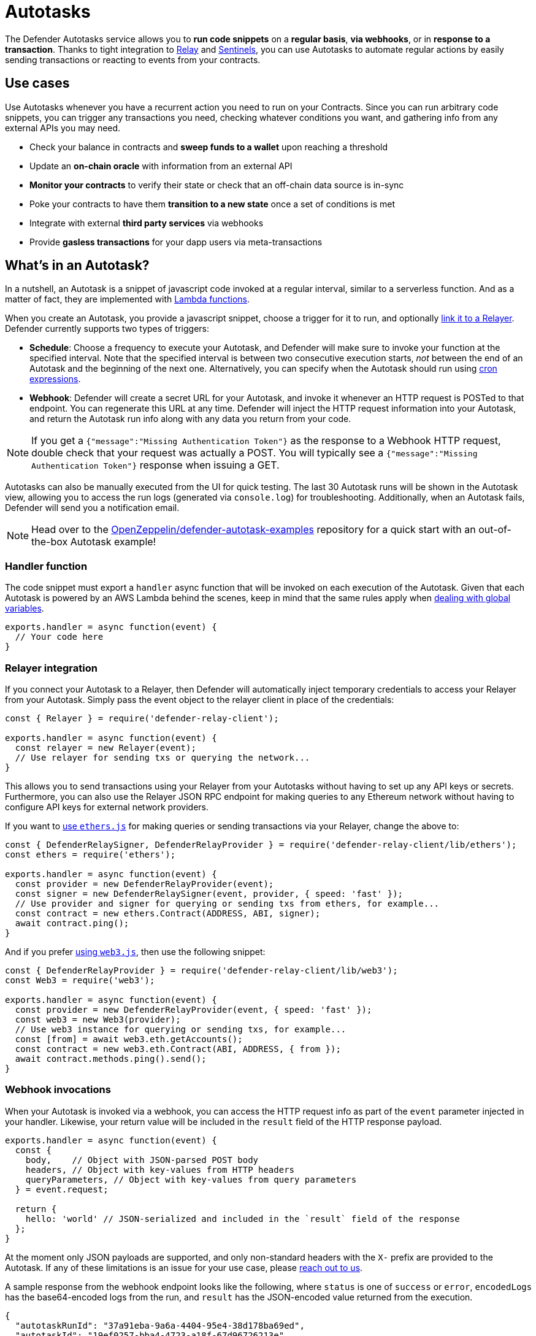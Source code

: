 [[autotasks]]
= Autotasks

The Defender Autotasks service allows you to **run code snippets** on a **regular basis**, **via webhooks**, or in **response to a transaction**. Thanks to tight integration to xref:relay.adoc[Relay] and xref:sentinel.adoc[Sentinels], you can use Autotasks to automate regular actions by easily sending transactions or reacting to events from your contracts.

[[use-cases]]
== Use cases

Use Autotasks whenever you have a recurrent action you need to run on your Contracts. Since you can run arbitrary code snippets, you can trigger any transactions you need, checking whatever conditions you want, and gathering info from any external APIs you may need.

* Check your balance in contracts and *sweep funds to a wallet* upon reaching a threshold
* Update an *on-chain oracle* with information from an external API
* *Monitor your contracts* to verify their state or check that an off-chain data source is in-sync
* Poke your contracts to have them *transition to a new state* once a set of conditions is met
* Integrate with external *third party services* via webhooks
* Provide *gasless transactions* for your dapp users via meta-transactions

[[whats-in-an-autotask]]
== What's in an Autotask?

In a nutshell, an Autotask is a snippet of javascript code invoked at a regular interval, similar to a serverless function. And as a matter of fact, they are implemented with https://aws.amazon.com/lambda/[Lambda functions].

When you create an Autotask, you provide a javascript snippet, choose a trigger for it to run, and optionally <<relayer-integration,link it to a Relayer>>. Defender currently supports two types of triggers:

* *Schedule*: Choose a frequency to execute your Autotask, and Defender will make sure to invoke your function at the specified interval. Note that the specified interval is between two consecutive execution starts, _not_ between the end of an Autotask and the beginning of the next one. Alternatively, you can specify when the Autotask should run using https://crontab.cronhub.io/[cron expressions].

* *Webhook*: Defender will create a secret URL for your Autotask, and invoke it whenever an HTTP request is POSTed to that endpoint. You can regenerate this URL at any time. Defender will inject the HTTP request information into your Autotask, and return the Autotask run info along with any data you return from your code.

NOTE: If you get a `{"message":"Missing Authentication Token"}` as the response to a Webhook HTTP request, double check that your request was actually a POST. You will typically see a `{"message":"Missing Authentication Token"}` response when issuing a GET.

Autotasks can also be manually executed from the UI for quick testing. The last 30 Autotask runs will be shown in the Autotask view, allowing you to access the run logs (generated via `console.log`) for troubleshooting. Additionally, when an Autotask fails, Defender will send you a notification email.

NOTE: Head over to the https://github.com/OpenZeppelin/defender-autotask-examples/[OpenZeppelin/defender-autotask-examples] repository for a quick start with an out-of-the-box Autotask example!

[[handler-function]]
=== Handler function

The code snippet must export a `handler` async function that will be invoked on each execution of the Autotask. Given that each Autotask is powered by an AWS Lambda behind the scenes, keep in mind that the same rules apply when https://docs.aws.amazon.com/lambda/latest/dg/runtimes-context.html[dealing with global variables].

[source,jsx]
----
exports.handler = async function(event) {
  // Your code here
}
----

[[relayer-integration]]
=== Relayer integration

If you connect your Autotask to a Relayer, then Defender will automatically inject temporary credentials to access your Relayer from your Autotask. Simply pass the event object to the relayer client in place of the credentials:

[source,jsx]
----
const { Relayer } = require('defender-relay-client');
 
exports.handler = async function(event) {
  const relayer = new Relayer(event);
  // Use relayer for sending txs or querying the network...
}
----

This allows you to send transactions using your Relayer from your Autotasks without having to set up any API keys or secrets. Furthermore, you can also use the Relayer JSON RPC endpoint for making queries to any Ethereum network without having to configure API keys for external network providers.

If you want to https://www.npmjs.com/package/defender-relay-client#ethersjs[use `ethers.js`] for making queries or sending transactions via your Relayer, change the above to:

[source,jsx]
----
const { DefenderRelaySigner, DefenderRelayProvider } = require('defender-relay-client/lib/ethers');
const ethers = require('ethers');
 
exports.handler = async function(event) {
  const provider = new DefenderRelayProvider(event);
  const signer = new DefenderRelaySigner(event, provider, { speed: 'fast' });
  // Use provider and signer for querying or sending txs from ethers, for example...
  const contract = new ethers.Contract(ADDRESS, ABI, signer);
  await contract.ping();
}
----

And if you prefer https://www.npmjs.com/package/defender-relay-client#web3js[using `web3.js`], then use the following snippet:

[source,jsx]
----
const { DefenderRelayProvider } = require('defender-relay-client/lib/web3');
const Web3 = require('web3');
 
exports.handler = async function(event) {
  const provider = new DefenderRelayProvider(event, { speed: 'fast' });
  const web3 = new Web3(provider);
  // Use web3 instance for querying or sending txs, for example...
  const [from] = await web3.eth.getAccounts();
  const contract = new web3.eth.Contract(ABI, ADDRESS, { from });
  await contract.methods.ping().send();
}
----

[[webhook-handler]]
=== Webhook invocations

When your Autotask is invoked via a webhook, you can access the HTTP request info as part of the `event` parameter injected in your handler. Likewise, your return value will be included in the `result` field of the HTTP response payload.

[source,jsx]
----
exports.handler = async function(event) {
  const { 
    body,    // Object with JSON-parsed POST body
    headers, // Object with key-values from HTTP headers
    queryParameters, // Object with key-values from query parameters
  } = event.request;

  return {
    hello: 'world' // JSON-serialized and included in the `result` field of the response
  };
}
----

At the moment only JSON payloads are supported, and only non-standard headers with the `X-` prefix are provided to the Autotask. If any of these limitations is an issue for your use case, please mailto:defender@openzeppelin.com[reach out to us].

A sample response from the webhook endpoint looks like the following, where `status` is one of `success` or `error`, `encodedLogs` has the base64-encoded logs from the run, and `result` has the JSON-encoded value returned from the execution.

[source,json]
----
{
  "autotaskRunId": "37a91eba-9a6a-4404-95e4-38d178ba69ed",
  "autotaskId": "19ef0257-bba4-4723-a18f-67d96726213e",
  "trigger": "webhook",
  "status": "success",
  "createdAt": "2021-02-23T18:49:14.812Z",
  "encodedLogs": "U1RBU...cwkK",
  "result": "{\"hello\":\"world\"}",
  "requestId": "e7979150-44d3-4021-926c-9d9679788eb8"
}
----

NOTE: Autotasks that take longer than 25 seconds to complete will return a response with a pending state. Nevertheless, the autotask will continue to run in the background and eventually complete.

[[secrets]]
=== Secrets

Autotask secrets are key-value case-sensitive pairs of strings, that can be accessed from any Autotask using the `event.secrets` object. You can define as many secrets as you need to be used by your Autotasks. Secrets are shared across all your Autotasks, and not specific to a single one.

[source,jsx]
----
exports.handler = async function(event) {
  const { mySecret, anApiKey } = event.secrets;
}
----

Secrets are encrypted and stored in a secure vault, only decrypted for injection in your autotasks runs. Once written, a secret can only be deleted or overwritten from the user interface, but not read. 

WARNING: An autotask may log the value of a secret, accidentally leaking it.

image::defender-autotasks-secrets.png[Defender Autotask Secrets]

You can use secrets for storing secure keys to access external APIs, or any other secret value that you do not want to expose in the Autotask code.

NOTE: While you can also use autotask secrets to store private keys for signing messages or transactions, we recommend you use a xref:relay.adoc[Relayer] instead. Signing operations for relayers are executed within a secure vault, providing an extra level of security than loading the private key in an autotask run and signing there.

[[kvstore]]
=== Key-value data store

The Autotask key-value data store allows you to persist simple data across Autotask runs and between different Autotasks. You can use it to store transaction identifiers, hashed user emails, or even small serialized objects.

Access to the key value store is managed through the http://npmjs.com/package/defender-kvstore-client[`defender-kvstore-client`] package:

[source,jsx]
----
const { KeyValueStoreClient } = require('defender-kvstore-client');

exports.handler =  async function(event) {
  const store = new KeyValueStoreClient(event);

  await store.put('myKey', 'myValue'); 
  const value = await store.get('myKey');
  await store.del('myKey');
}
----

The key-value store allows you to get, put, and delete key-value pairs.  Keys and values must be strings.  Keys are limited to 1 KB and values to 300 KB. You can store up to 1000, 3000, or 10000 key-value pairs in total, depending if you are on the free, individual, or paid plan.

Keep in mind that the data store is shared across all autotasks. To isolate the records managed by each Autotask, consider prefixing the keys with a namespace unique to each Autotask.

WARNING: Each item expires 90 days after its last update. If you need a long-lived data store, consider setting up an external database and use Autotask secrets to store the credentials for connecting to it.

[[environment]]
== Environment

Autotasks are executed in a https://nodejs.org/dist/latest-v12.x/docs/api/[node 12 runtime] with 256mb RAM and a 5-minute timeout. Code snippets are restricted to be smaller than 5mb in size. For ease-of-use, a set of common dependencies are pre-installed in the environment:

[source,jsx]
----
"@datadog/datadog-api-client": "^1.0.0-beta.5",
"@gnosis.pm/safe-core-sdk": "^0.3.1",
"@gnosis.pm/safe-ethers-adapters": "^0.1.0-alpha.3",
"axios": "0.21.1",
"axios-retry": "3.1.9",
"defender-admin-client": "1.11.0",
"defender-autotask-client": "1.10.0",
"defender-autotask-utils": "1.10.0",
"defender-kvstore-client": "1.10.0",
"defender-relay-client": "1.11.1",
"ethers": "5.4.1",
"graphql": "^15.5.1",
"graphql-request": "3.4.0",
"web3": "1.3.6"
----

NOTE: If you need to use any dependency not listed above, you can either use a javascript module bundler such as rollup or webpack to include it in your code or just contact us to add it to the set of common dependencies. Refer to https://github.com/OpenZeppelin/defender-autotask-examples/tree/master/rollup[this sample project] for more info.

[[local-development]]
=== Local development

To reproduce exactly the same Autotask environment in your development setup, you can use the following lockfile to install the same set of dependencies via `yarn install --frozen-lockfile`.

📎 link:{attachmentsdir}/yarn.lock[yarn.lock]

You can also use the following template for local development, which will run your Autotask code when invoked locally using `node`. It will load the Relayer credentials from environment variables when run locally, or use the injected credentials when run in Defender.

[source,jsx]
----
const { Relayer } = require('defender-relay-client');

// Entrypoint for the Autotask
exports.handler = async function(event) {
  const relayer = new Relayer(event);
  // Use relayer for sending txs
}

// To run locally (this code will not be executed in Autotasks)
if (require.main === module) {
  const { API_KEY: apiKey, API_SECRET: apiSecret } = process.env;
  exports.handler({ apiKey, apiSecret })
    .then(() => process.exit(0))
    .catch(error => { console.error(error); process.exit(1); });
}
----

[[typescript]]
=== Typescript support

We love https://www.typescriptlang.org/[typescript] in the Defender development team, and we hope you do too! If you want to write your Autotasks in typescript, you'll need to first compile them using `tsc` or via your bundler of choice, and then upload the resulting javascript code. Unfortunately, we don't support coding directly in typescript in the Defender web interface.

All `defender-client` packages are coded in typescript and are packaged with their type declarations. You can also use the https://www.npmjs.com/package/defender-autotask-utils[defender-autotask-utils] package for type definitions for the event payload.

[source,ts]
----
import { AutotaskEvent, SentinelTriggerEvent } from 'defender-autotask-utils';

// Example for an Autotask being triggered by a Sentinel
export async function handler(event: AutotaskEvent) {
  const match = event.request.body as SentinelTriggerEvent;
  console.log(`Matched tx ${match.hash}`);
}
----

[[updating-code]]
=== Updating code

You can edit an Autotask's code via the Defender webapp, or programmatically xref:autotasks-api-reference.adoc[via API] using the https://www.npmjs.com/package/defender-autotask-client[`defender-autotask-client`] npm package. The latter allows you to upload a code bundle with more than a single file:

```bash
$ echo API_KEY=$API_KEY >> .env
$ echo API_SECRET=$API_SECRET >> .env
$ defender-autotask update-code $AUTOTASK_ID ./path/to/code
```

NOTE: The code bundle must not exceed 5MB in size, and you must always include an `index.js` at the root of the zip file to act as the entrypoint.

[[a-complete-example]]
== A complete example

The following example uses ethers.js and the Autotask-Relayer integration to send a transaction calling `execute` on a given contract. Before sending the transaction, it checks a `canExecute` view function using a Defender provider, and validates if a parameter received via a webhook matches a local secret. If the transaction is sent, it returns the hash in the response, which is sent back to the webhook caller.

[source,jsx]
----
const { ethers } = require("ethers");
const { DefenderRelaySigner, DefenderRelayProvider } = require('defender-relay-client/lib/ethers');

// Entrypoint for the Autotask
exports.handler = async function(event) {
  // Load value provided in the webhook payload (not available in schedule or sentinel invocations)
  const { value } = event.request.body;

  // Compare it with a local secret
  if (value !== event.secrets.expectedValue) return;

  // Initialize defender relayer provider and signer
  const provider = new DefenderRelayProvider(event);
  const signer = new DefenderRelaySigner(event, provider, { speed: 'fast' });

  // Create contract instance from the signer and use it to send a tx
  const contract = new ethers.Contract(ADDRESS, ABI, signer);
  if (await contract.canExecute()) {
    const tx = await contract.execute();
    console.log(`Called execute in ${tx.hash}`);
    return { tx: tx.hash };
  }
}

// To run locally (this code will not be executed in Autotasks)
if (require.main === module) {
  const { API_KEY: apiKey, API_SECRET: apiSecret } = process.env;
  exports.handler({ apiKey, apiSecret })
    .then(() => process.exit(0))
    .catch(error => { console.error(error); process.exit(1); });
}
----

NOTE: We are not waiting for the transaction to be mined. The Defender Relayer will take care of monitoring the transaction and resubmitting if needed. The Autotask should just send the request to the Relayer and exit.

[[security-considerations]]
== Security considerations

Each Autotask is implemented as a separate AWS Lambda, ensuring strong separation among each individual Autotask and across Defender tenants.

Autotasks are restricted via Identity and Access Management to have zero access to the Defender internal infrastructure. The only exception is that an Autotask may access its linked Relayer, which is negotiated via temporary credentials injected by the Defender Autotask service upon each execution. Still, the Autotask can only call the Relayer exposed methods and has no direct access to the backing private key.

[[coming-up]]
== Coming up...

We are working to better connect Autotasks with other parts of the system, such as the Notification channels used from Sentinels so you can send email or messages easily, or the xref:admin.adoc#address-book[Address Book] used in Admin so you can rely on it as a registry. Let us know if you have anything in mind!
